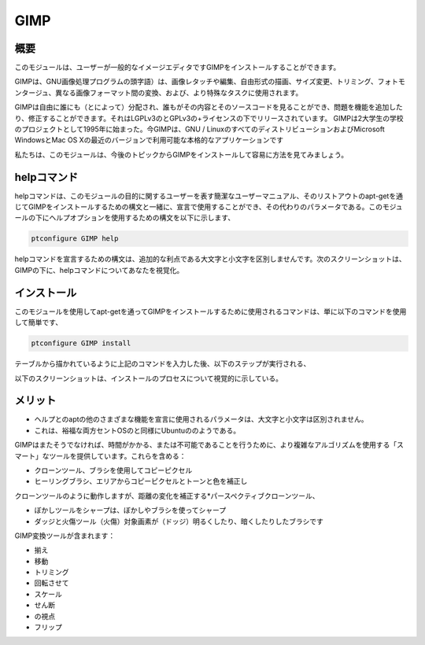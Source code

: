 =======
GIMP
=======

概要
-----------

このモジュールは、ユーザーが一般的なイメージエディタですGIMPをインストールすることができます。

GIMPは、GNU画像処理プログラムの頭字語）は、画像レタッチや編集、自由形式の描画、サイズ変更、トリミング、フォトモンタージュ、異なる画像フォーマット間の変換、および、より特殊なタスクに使用されます。

GIMPは自由に誰にも（とによって）分配され、誰もがその内容とそのソースコードを見ることができ、問題を機能を追加したり、修正することができます。それはLGPLv3のとGPLv3の+ライセンスの下でリリースされています。 GIMPは2大学生の学校のプロジェクトとして1995年に始まった。今GIMPは、GNU / LinuxのすべてのディストリビューションおよびMicrosoft WindowsとMac OS Xの最近のバージョンで利用可能な本格的なアプリケーションです

私たちは、このモジュールは、今後のトピックからGIMPをインストールして容易に方法を見てみましょう。

helpコマンド
-------------------

helpコマンドは、このモジュールの目的に関するユーザーを表す簡潔なユーザーマニュアル、そのリストアウトのapt-getを通じてGIMPをインストールするための構文と一緒に、宣言で使用することができ、その代わりのパラメータである。このモジュールの下にヘルプオプションを使用するための構文を以下に示します、

.. code-block:: bash

	ptconfigure GIMP help

helpコマンドを宣言するための構文は、追加的な利点である大文字と小文字を区別しませんです。次のスクリーンショットは、GIMPの下に、helpコマンドについてあなたを視覚化。

インストール
------------------

このモジュールを使用してapt-getを通ってGIMPをインストールするために使用されるコマンドは、単に以下のコマンドを使用して簡単です、

.. code-block:: bash

	ptconfigure GIMP install

テーブルから描かれているように上記のコマンドを入力した後、以下のステップが実行される、

.. cssclass:: table-bordered

 +--------------------------+-------------------+------------+--------------------------------------------------------------------------+
 | パラメーター             | 代替パラメータ    | オプション | コメント                                                                 |
 +==========================+===================+============+==========================================================================+
 |GIMP Install? (Y/N)       | GIMP, gimp        | Y(Yes)     | ユーザーがインストールを続行したい場合は、Yと入力することができます      |
 +--------------------------+-------------------+------------+--------------------------------------------------------------------------+
 |GIMP Install? (Y/N)       | GIMP, gimp        | N(No)      | ユーザーがインストールを終了したい場合は、Nとして入力することができます| |  
 +--------------------------+-------------------+------------+--------------------------------------------------------------------------+
 

以下のスクリーンショットは、インストールのプロセスについて視覚的に示している。

メリット
------------

* ヘルプとのaptの他のさまざまな機能を宣言に使用されるパラメータは、大文字と小文字は区別されません。
* これは、裕福な両方セントOSのと同様にUbuntuののようである。


GIMPはまたそうでなければ、時間がかかる、または不可能であることを行うために、より複雑なアルゴリズムを使用する「スマート」なツールを提供しています。これらを含める：

* クローンツール、ブラシを使用してコピーピクセル
* ヒーリングブラシ、エリアからコピーピクセルとトーンと色を補正し

クローンツールのように動作しますが、距離の変化を補正する*パースペクティブクローンツール、

* ぼかしツールをシャープは、ぼかしやブラシを使ってシャープ
* ダッジと火傷ツール（火傷）対象画素が（ドッジ）明るくしたり、暗くしたりしたブラシです


GIMP変換ツールが含まれます：

* 揃え
* 移動
* トリミング
* 回転させて
* スケール
* せん断
* の視点
* フリップ
